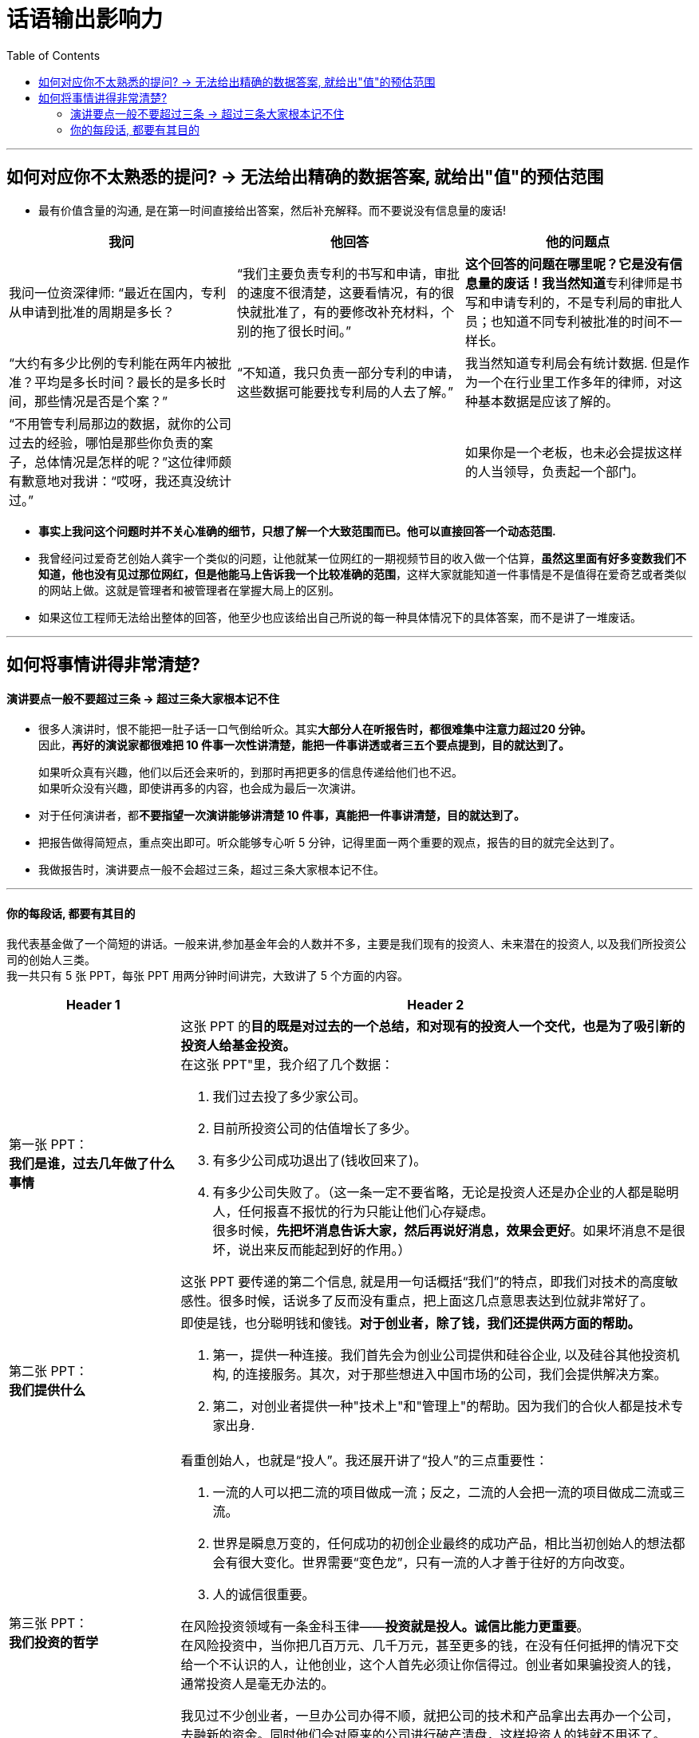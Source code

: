 
= 话语输出影响力
:toc:

---

== 如何对应你不太熟悉的提问? -> 无法给出精确的数据答案, 就给出"值"的预估范围

- 最有价值含量的沟通, 是在第一时间直接给出答案，然后补充解释。而不要说没有信息量的废话!


|===
|我问 |他回答 | 他的问题点

|我问一位资深律师: “最近在国内，专利从申请到批准的周期是多长？
|“我们主要负责专利的书写和申请，审批的速度不很清楚，这要看情况，有的很快就批准了，有的要修改补充材料，个别的拖了很长时间。”
|**这个回答的问题在哪里呢？它是没有信息量的废话！我当然知道**专利律师是书写和申请专利的，不是专利局的审批人员；也知道不同专利被批准的时间不一样长。

|“大约有多少比例的专利能在两年内被批准？平均是多长时间？最长的是多长时间，那些情况是否是个案？”
|“不知道，我只负责一部分专利的申请，这些数据可能要找专利局的人去了解。”
|我当然知道专利局会有统计数据. 但是作为一个在行业里工作多年的律师，对这种基本数据是应该了解的。

|“不用管专利局那边的数据，就你的公司过去的经验，哪怕是那些你负责的案子，总体情况是怎样的呢？”这位律师颇有歉意地对我讲：“哎呀，我还真没统计过。”
|
|如果你是一个老板，也未必会提拔这样的人当领导，负责起一个部门。

|===

- *事实上我问这个问题时并不关心准确的细节，只想了解一个大致范围而已。他可以直接回答一个动态范围.*

- 我曾经问过爱奇艺创始人龚宇一个类似的问题，让他就某一位网红的一期视频节目的收入做一个估算，*虽然这里面有好多变数我们不知道，他也没有见过那位网红，但是他能马上告诉我一个比较准确的范围*，这样大家就能知道一件事情是不是值得在爱奇艺或者类似的网站上做。这就是管理者和被管理者在掌握大局上的区别。

- 如果这位工程师无法给出整体的回答，他至少也应该给出自己所说的每一种具体情况下的具体答案，而不是讲了一堆废话。

---

== 如何将事情讲得非常清楚?

==== 演讲要点一般不要超过三条 -> 超过三条大家根本记不住

- 很多人演讲时，恨不能把一肚子话一口气倒给听众。其实**大部分人在听报告时，都很难集中注意力超过20 分钟。** +
因此，*再好的演说家都很难把 10 件事一次性讲清楚，能把一件事讲透或者三五个要点提到，目的就达到了。*
+
如果听众真有兴趣，他们以后还会来听的，到那时再把更多的信息传递给他们也不迟。 +
如果听众没有兴趣，即使讲再多的内容，也会成为最后一次演讲。


- 对于任何演讲者，都**不要指望一次演讲能够讲清楚 10 件事，真能把一件事讲清楚，目的就达到了。**

- 把报告做得简短点，重点突出即可。听众能够专心听 5 分钟，记得里面一两个重要的观点，报告的目的就完全达到了。

- 我做报告时，演讲要点一般不会超过三条，超过三条大家根本记不住。


---

==== 你的每段话, 都要有其目的


我代表基金做了一个简短的讲话。一般来讲,参加基金年会的人数并不多，主要是我们现有的投资人、未来潜在的投资人, 以及我们所投资公司的创始人三类。 +
我一共只有 5 张 PPT，每张 PPT 用两分钟时间讲完，大致讲了 5 个方面的内容。

[cols="1,3a"]
|===
|Header 1 |Header 2

|第一张 PPT： +
*我们是谁，过去几年做了什么事情*
|这张 PPT 的**目的既是对过去的一个总结，和对现有的投资人一个交代，也是为了吸引新的投资人给基金投资。** +
在这张 PPT"里，我介绍了几个数据：

1. 我们过去投了多少家公司。
2. 目前所投资公司的估值增长了多少。
3. 有多少公司成功退出了(钱收回来了)。
4. 有多少公司失败了。（这一条一定不要省略，无论是投资人还是办企业的人都是聪明人，任何报喜不报忧的行为只能让他们心存疑虑。 +
很多时候，*先把坏消息告诉大家，然后再说好消息，效果会更好*。如果坏消息不是很坏，说出来反而能起到好的作用。）

这张 PPT 要传递的第二个信息, 就是用一句话概括“我们”的特点，即我们对技术的高度敏感性。很多时候，话说多了反而没有重点，把上面这几点意思表达到位就非常好了。

|第二张 PPT： +
*我们提供什么*
|即使是钱，也分聪明钱和傻钱。*对于创业者，除了钱，我们还提供两方面的帮助。*

1. 第一，提供一种连接。我们首先会为创业公司提供和硅谷企业, 以及硅谷其他投资机构, 的连接服务。其次，对于那些想进入中国市场的公司，我们会提供解决方案。
2. 第二，对创业者提供一种"技术上"和"管理上"的帮助。因为我们的合伙人都是技术专家出身.

|第三张 PPT： +
*我们投资的哲学*
|看重创始人，也就是“投人”。我还展开讲了“投人”的三点重要性：

1. 一流的人可以把二流的项目做成一流；反之，二流的人会把一流的项目做成二流或三流。
2. 世界是瞬息万变的，任何成功的初创企业最终的成功产品，相比当初创始人的想法都会有很大变化。世界需要“变色龙”，只有一流的人才善于往好的方向改变。
3. 人的诚信很重要。

在风险投资领域有一条金科玉律——*投资就是投人。诚信比能力更重要*。 +
在风险投资中，当你把几百万元、几千万元，甚至更多的钱，在没有任何抵押的情况下交给一个不认识的人，让他创业，这个人首先必须让你信得过。创业者如果骗投资人的钱，通常投资人是毫无办法的。

我见过不少创业者，一旦办公司办得不顺，就把公司的技术和产品拿出去再办一个公司，去融新的资金。同时他们会对原来的公司进行破产清盘，这样投资人的钱就不用还了。

国内一个非常有名的早期投资人，或许是被这种没有诚信的创业者坑苦了，在后来给创业者投钱时都要加上一个霸王条款一如果你拿了我的钱把公司办砸了，只要你还打算继续办公司，我给你的投资永远算到你的新公司里。


|第四张 PPT： +
*我们对项目的看法*
|我帮你解决了钱的问题之后，*你只要告诉我，当你实现了自己的想法后，世界会有什么明显的、正面的变化。*

对于那些做所谓“me too”（我也能行）项目的人，这一条就通不过，因为他们即使达成了目标，也只不过使行业中多了一个竞争对手，对世界没有什么帮助。

出于对这个原则的坚守，我们几乎不投资那些炒作概念的公司，那些最终把公司做得很大的人，都是有明确愿景和方向的，不是随大溜去盲从、去热炒概念，也不会挤进过热的市场。 +
前几年那些大量做视频的公司、团购的公司、O2O 的公司，以及现在的大部分自媒体，都不符合我们这个要求。

|第五张 PPT： +
*我们对所谓"趋势"的看法*
|所有 IT 行业的人都习惯于把“趋势”二字挂在嘴边，有些人还在大会小会上到处预测趋势。当然，几年后你回过头来验证他们所说的话，常常是不准确的。

**预测常常是靠不住的，因此，我们在投资时从来不去赌未来的趋势。什么方向的公司可以投资，什么领域里的公司不可以，完全是创业者告诉我们的。**

如果很多人几乎同时看到了类似的问题、有相似的想法，这就是所谓的趋势。这种趋势，不是哪个专家先知先觉的结果，而是自下而上总结出来的。

好的体制要让动力来自底层，刹车掌握在高层手里。对于创新也是如此，动力应该来自底层的每一个创业者，而制动应来自掌握资金和资源的人。因此，*风险投资所做的事情，就是对创业者的想法进行正确的判断。对于趋势，我们从不预测，但是我们会知道趋势所在，因为创业者会告诉我们。*
|===

在战术层面，我的**后四张 PPT 都是在支持第一张 PPT 的内容**，这样**整个 10 分钟的报告就传递出一个统一的信息 -- 我们为什么过去做得不错，以后为什么有信心能够做得更好。**这样既能让现有投资人放心，也要让未来投资人动心。

---




















